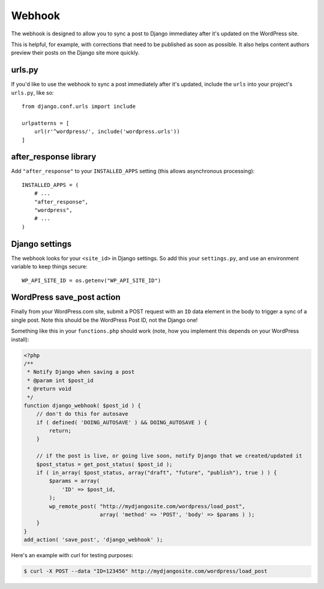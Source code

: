 Webhook
=======

The webhook is designed to allow you to sync a post to Django immediatey after it's updated on the WordPress site.

This is helpful, for example, with corrections that need to be published as soon as possible. It also helps content authors preview their posts on the Django site more quickly.

urls.py
-------

If you'd like to use the webhook to sync a post immediately after it's updated, include the ``urls`` into your project's ``urls.py``, like so:

::

    from django.conf.urls import include

    urlpatterns = [
        url(r'^wordpress/', include('wordpress.urls'))
    ]


after_response library
----------------------


Add ``"after_response"`` to your ``INSTALLED_APPS`` setting (this allows asynchronous processing):

::

    INSTALLED_APPS = (
        # ...
        "after_response",
        "wordpress",
        # ...
    )


Django settings
---------------

The webhook looks for your ``<site_id>`` in Django settings. So add this your ``settings.py``, and use an environment variable to keep things secure:

::

    WP_API_SITE_ID = os.getenv("WP_API_SITE_ID")



WordPress save_post action
--------------------------

Finally from your WordPress.com site, submit a POST request with an ``ID`` data element in the body to trigger a sync of a single post. Note this should be the WordPress Post ID, not the Django one!

Something like this in your ``functions.php`` should work (note, how you implement this depends on your WordPress install):

.. code-block:: PHP

    <?php
    /**
     * Notify Django when saving a post
     * @param int $post_id
     * @return void
     */
    function django_webhook( $post_id ) {
        // don't do this for autosave
        if ( defined( 'DOING_AUTOSAVE' ) && DOING_AUTOSAVE ) {
            return;
        }

        // if the post is live, or going live soon, notify Django that we created/updated it
        $post_status = get_post_status( $post_id );
        if ( in_array( $post_status, array("draft", "future", "publish"), true ) ) {
            $params = array(
                'ID' => $post_id,
            );
            wp_remote_post( "http://mydjangosite.com/wordpress/load_post",
                            array( 'method' => 'POST', 'body' => $params ) );
        }
    }
    add_action( 'save_post', 'django_webhook' );



Here's an example with curl for testing purposes:

.. code-block:: bash

    $ curl -X POST --data "ID=123456" http://mydjangosite.com/wordpress/load_post

